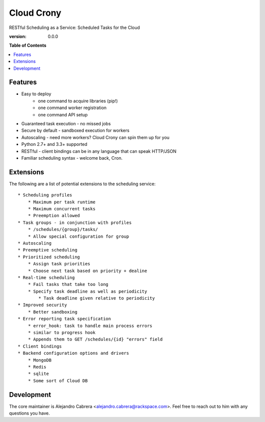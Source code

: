 ***********
Cloud Crony
***********

RESTful Scheduling as a Service: Scheduled Tasks for the Cloud

:version: 0.0.0

**Table of Contents**

.. contents::
    :local:
    :depth: 2
    :backlinks: none

========
Features
========

* Easy to deploy
    - one command to acquire libraries (pip!)
    - one command worker registration
    - one command API setup
* Guaranteed task execution - no missed jobs
* Secure by default - sandboxed execution for workers
* Autoscaling - need more workers? Cloud Crony can spin them up for you
* Python 2.7+ and 3.3+ supported
* RESTful - client bindings can be in any language that can speak HTTP/JSON
* Familiar scheduling syntax - welcome back, Cron.

==========
Extensions
==========

The following are a list of potential extensions to the scheduling service::

    * Scheduling profiles 
        * Maximum per task runtime
        * Maximum concurrent tasks
        * Preemption allowed
    * Task groups - in conjunction with profiles 
        * /schedules/{group}/tasks/
        * Allow special configuration for group
    * Autoscaling 
    * Preemptive scheduling 
    * Prioritized scheduling 
        * Assign task priorities
        * Choose next task based on priority + dealine
    * Real-time scheduling 
        * Fail tasks that take too long
        * Specify task deadline as well as periodicity
            * Task deadline given relative to periodicity 
    * Improved security
        * Better sandboxing
    * Error reporting task specification
        * error_hook: task to handle main process errors
        * similar to progress hook
        * Appends them to GET /schedules/{id} "errors" field
    * Client bindings
    * Backend configuration options and drivers
        * MongoDB
        * Redis
        * sqlite
        * Some sort of Cloud DB

===========
Development
===========

The core maintainer is Alejandro Cabrera
<alejandro.cabrera@rackspace.com>. Feel free to reach out to him with
any questions you have.
